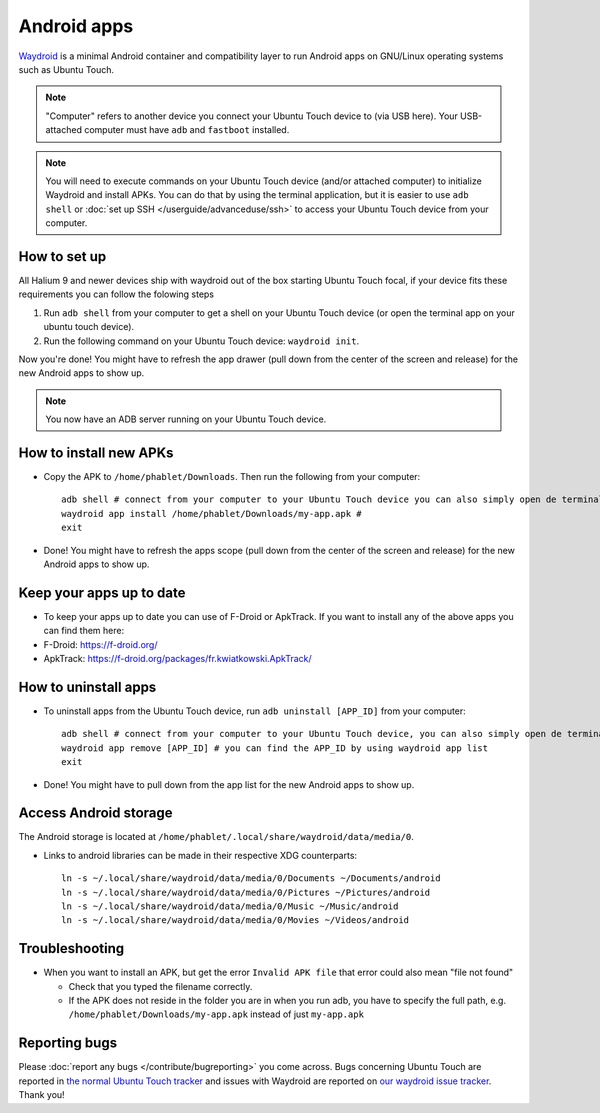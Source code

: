 Android apps
========================

`Waydroid <https://waydro.id>`_ is a minimal Android container and compatibility layer to run Android apps on GNU/Linux operating systems such as Ubuntu Touch.

.. note::
    "Computer" refers to another device you connect your Ubuntu Touch device to (via USB here).
    Your USB-attached computer must have ``adb`` and ``fastboot`` installed.

.. note::
    You will need to execute commands on your Ubuntu Touch device (and/or attached computer) to initialize Waydroid and install APKs.
    You can do that by using the terminal application, but it is easier to use ``adb shell`` or :doc:`set up SSH </userguide/advanceduse/ssh>` to access your Ubuntu Touch device from your computer.


How to set up
-------------

All Halium 9 and newer devices ship with waydroid out of the box starting Ubuntu Touch focal, if your device fits these requirements you can follow the folowing steps

#. Run ``adb shell`` from your computer to get a shell on your Ubuntu Touch device (or open the terminal app on your ubuntu touch device).
#. Run the following command on your Ubuntu Touch device: ``waydroid init``.

Now you're done! You might have to refresh the app drawer (pull down from the center of the screen and release) for the new Android apps to show up.

.. note::
    You now have an ADB server running on your Ubuntu Touch device.

How to install new APKs
-----------------------

- Copy the APK to ``/home/phablet/Downloads``. Then run the following from your computer::

    adb shell # connect from your computer to your Ubuntu Touch device you can also simply open de terminal app on your Ubuntu Touch device
    waydroid app install /home/phablet/Downloads/my-app.apk #
    exit

- Done! You might have to refresh the apps scope (pull down from the center of the screen and release) for the new Android apps to show up.

Keep your apps up to date
-------------------------

- To keep your apps up to date you can use of F-Droid or ApkTrack. If you want to install any of the above apps you can find them here:

- F-Droid: https://f-droid.org/
- ApkTrack: https://f-droid.org/packages/fr.kwiatkowski.ApkTrack/

How to uninstall apps
---------------------

- To uninstall apps from the Ubuntu Touch device, run ``adb uninstall [APP_ID]`` from your computer::

    adb shell # connect from your computer to your Ubuntu Touch device, you can also simply open de terminal app on your Ubuntu Touch device
    waydroid app remove [APP_ID] # you can find the APP_ID by using waydroid app list
    exit

- Done! You might have to pull down from the app list for the new Android apps to show up.

Access Android storage
----------------------

The Android storage is located at ``/home/phablet/.local/share/waydroid/data/media/0``.

- Links to android libraries can be made in their respective XDG counterparts::

    ln -s ~/.local/share/waydroid/data/media/0/Documents ~/Documents/android
    ln -s ~/.local/share/waydroid/data/media/0/Pictures ~/Pictures/android
    ln -s ~/.local/share/waydroid/data/media/0/Music ~/Music/android
    ln -s ~/.local/share/waydroid/data/media/0/Movies ~/Videos/android


Troubleshooting
---------------

- When you want to install an APK, but get the error ``Invalid APK file`` that error could also mean "file not found"

  - Check that you typed the filename correctly.
  - If the APK does not reside in the folder you are in when you run adb, you have to specify the full path, e.g. ``/home/phablet/Downloads/my-app.apk`` instead of just ``my-app.apk``


Reporting bugs
--------------

Please :doc:`report any bugs </contribute/bugreporting>` you come across. Bugs concerning Ubuntu Touch are reported in `the normal Ubuntu Touch tracker <https://github.com/ubports/ubuntu-touch/issues>`_ and issues with Waydroid are reported on `our waydroid issue tracker <https://gitlab.com/ubports/development/core/packaging/waydroid/-/issues>`_. Thank you!
